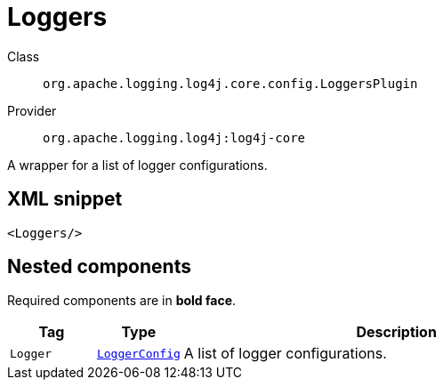 ////
Licensed to the Apache Software Foundation (ASF) under one or more
contributor license agreements. See the NOTICE file distributed with
this work for additional information regarding copyright ownership.
The ASF licenses this file to You under the Apache License, Version 2.0
(the "License"); you may not use this file except in compliance with
the License. You may obtain a copy of the License at

    https://www.apache.org/licenses/LICENSE-2.0

Unless required by applicable law or agreed to in writing, software
distributed under the License is distributed on an "AS IS" BASIS,
WITHOUT WARRANTIES OR CONDITIONS OF ANY KIND, either express or implied.
See the License for the specific language governing permissions and
limitations under the License.
////
[#org_apache_logging_log4j_core_config_LoggersPlugin]
= Loggers

Class:: `org.apache.logging.log4j.core.config.LoggersPlugin`
Provider:: `org.apache.logging.log4j:log4j-core`

A wrapper for a list of logger configurations.

[#org_apache_logging_log4j_core_config_LoggersPlugin-XML-snippet]
== XML snippet
[source, xml]
----
<Loggers/>
----

[#org_apache_logging_log4j_core_config_LoggersPlugin-components]
== Nested components

Required components are in **bold face**.

[cols="1m,1m,5"]
|===
|Tag|Type|Description

|Logger
|xref:org.apache.logging.log4j.core.config.LoggerConfig.adoc[LoggerConfig]
a|A list of logger configurations.

|===
